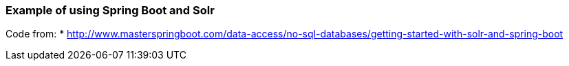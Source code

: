 === Example of using Spring Boot and Solr
Code from:
* http://www.masterspringboot.com/data-access/no-sql-databases/getting-started-with-solr-and-spring-boot
